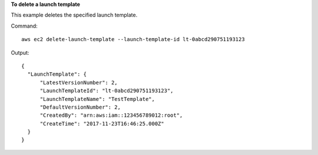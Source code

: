 **To delete a launch template**

This example deletes the specified launch template.

Command::

  aws ec2 delete-launch-template --launch-template-id lt-0abcd290751193123

Output::

  {
    "LaunchTemplate": {
        "LatestVersionNumber": 2, 
        "LaunchTemplateId": "lt-0abcd290751193123", 
        "LaunchTemplateName": "TestTemplate", 
        "DefaultVersionNumber": 2, 
        "CreatedBy": "arn:aws:iam::123456789012:root", 
        "CreateTime": "2017-11-23T16:46:25.000Z"
    }
  }